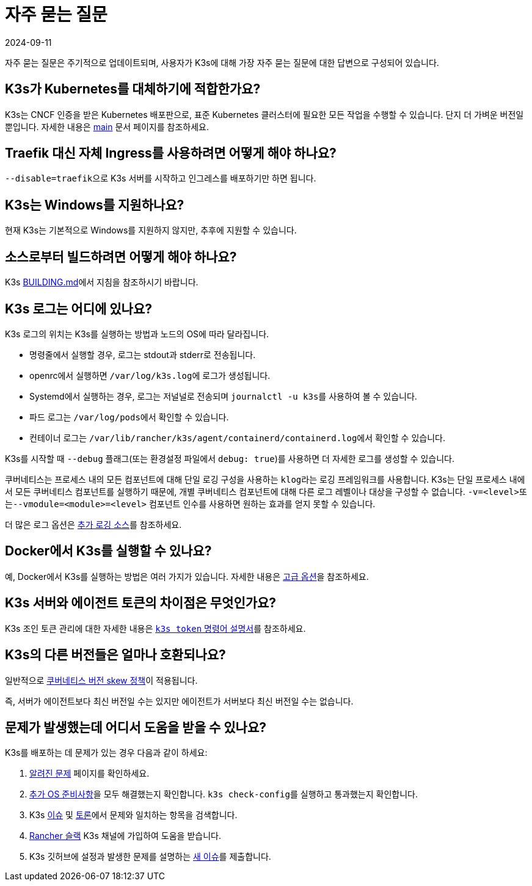 = 자주 묻는 질문
:page-languages: [en, ja, ko, zh]
:revdate: 2024-09-11
:page-revdate: {revdate}

자주 묻는 질문은 주기적으로 업데이트되며, 사용자가 K3s에 대해 가장 자주 묻는 질문에 대한 답변으로 구성되어 있습니다.

== K3s가 Kubernetes를 대체하기에 적합한가요?

K3s는 CNCF 인증을 받은 Kubernetes 배포판으로, 표준 Kubernetes 클러스터에 필요한 모든 작업을 수행할 수 있습니다. 단지 더 가벼운 버전일 뿐입니다. 자세한 내용은 xref:introduction.adoc[main] 문서 페이지를 참조하세요.

== Traefik 대신 자체 Ingress를 사용하려면 어떻게 해야 하나요?

``--disable=traefik``으로 K3s 서버를 시작하고 인그레스를 배포하기만 하면 됩니다.

== K3s는 Windows를 지원하나요?

현재 K3s는 기본적으로 Windows를 지원하지 않지만, 추후에 지원할 수 있습니다.

== 소스로부터 빌드하려면 어떻게 해야 하나요?

K3s https://github.com/k3s-io/k3s/blob/master/BUILDING.md[BUILDING.md]에서 지침을 참조하시기 바랍니다.

== K3s 로그는 어디에 있나요?

K3s 로그의 위치는 K3s를 실행하는 방법과 노드의 OS에 따라 달라집니다.

* 명령줄에서 실행할 경우, 로그는 stdout과 stderr로 전송됩니다.
* openrc에서 실행하면 ``/var/log/k3s.log``에 로그가 생성됩니다.
* Systemd에서 실행하는 경우, 로그는 저널널로 전송되며 ``journalctl -u k3s``를 사용하여 볼 수 있습니다.
* 파드 로그는 ``/var/log/pods``에서 확인할 수 있습니다.
* 컨테이너 로그는 ``/var/lib/rancher/k3s/agent/containerd/containerd.log``에서 확인할 수 있습니다.

K3s를 시작할 때 `--debug` 플래그(또는 환경설정 파일에서 `debug: true`)를 사용하면 더 자세한 로그를 생성할 수 있습니다.

쿠버네티스는 프로세스 내의 모든 컴포넌트에 대해 단일 로깅 구성을 사용하는 ``klog``라는 로깅 프레임워크를 사용합니다.
K3s는 단일 프로세스 내에서 모든 쿠버네티스 컴포넌트를 실행하기 때문에, 개별 쿠버네티스 컴포넌트에 대해 다른 로그 레벨이나 대상을 구성할 수 없습니다.
``-v=<level>``또는``--vmodule=<module>=<level>`` 컴포넌트 인수를 사용하면 원하는 효과를 얻지 못할 수 있습니다.

더 많은 로그 옵션은 xref:advanced.adoc#_additional_logging_sources[추가 로깅 소스]를 참조하세요.

== Docker에서 K3s를 실행할 수 있나요?

예, Docker에서 K3s를 실행하는 방법은 여러 가지가 있습니다. 자세한 내용은 xref:advanced.adoc#_running_k3s_in_docker[고급 옵션]을 참조하세요.

== K3s 서버와 에이전트 토큰의 차이점은 무엇인가요?

K3s 조인 토큰 관리에 대한 자세한 내용은 xref:cli/token.adoc[`k3s token` 명령어 설명서]를 참조하세요.

== K3s의 다른 버전들은 얼마나 호환되나요?

일반적으로 https://kubernetes.io/ko/releases/version-skew-policy/[쿠버네티스 버전 skew 정책]이 적용됩니다.

즉, 서버가 에이전트보다 최신 버전일 수는 있지만 에이전트가 서버보다 최신 버전일 수는 없습니다.

== 문제가 발생했는데 어디서 도움을 받을 수 있나요?

K3s를 배포하는 데 문제가 있는 경우 다음과 같이 하세요:

. xref:known-issues.adoc[알려진 문제] 페이지를 확인하세요.
. xref:advanced.adoc#_추가_os_준비_사항[추가 OS 준비사항]을 모두 해결했는지 확인합니다. ``k3s check-config``를 실행하고 통과했는지 확인합니다.
. K3s https://github.com/k3s-io/k3s/issues[이슈] 및 https://github.com/k3s-io/k3s/discussions[토론]에서 문제와 일치하는 항목을 검색합니다.
. https://slack.rancher.io/[Rancher 슬랙] K3s 채널에 가입하여 도움을 받습니다.
. K3s 깃허브에 설정과 발생한 문제를 설명하는 https://github.com/k3s-io/k3s/issues/new/choose[새 이슈]를 제출합니다.
